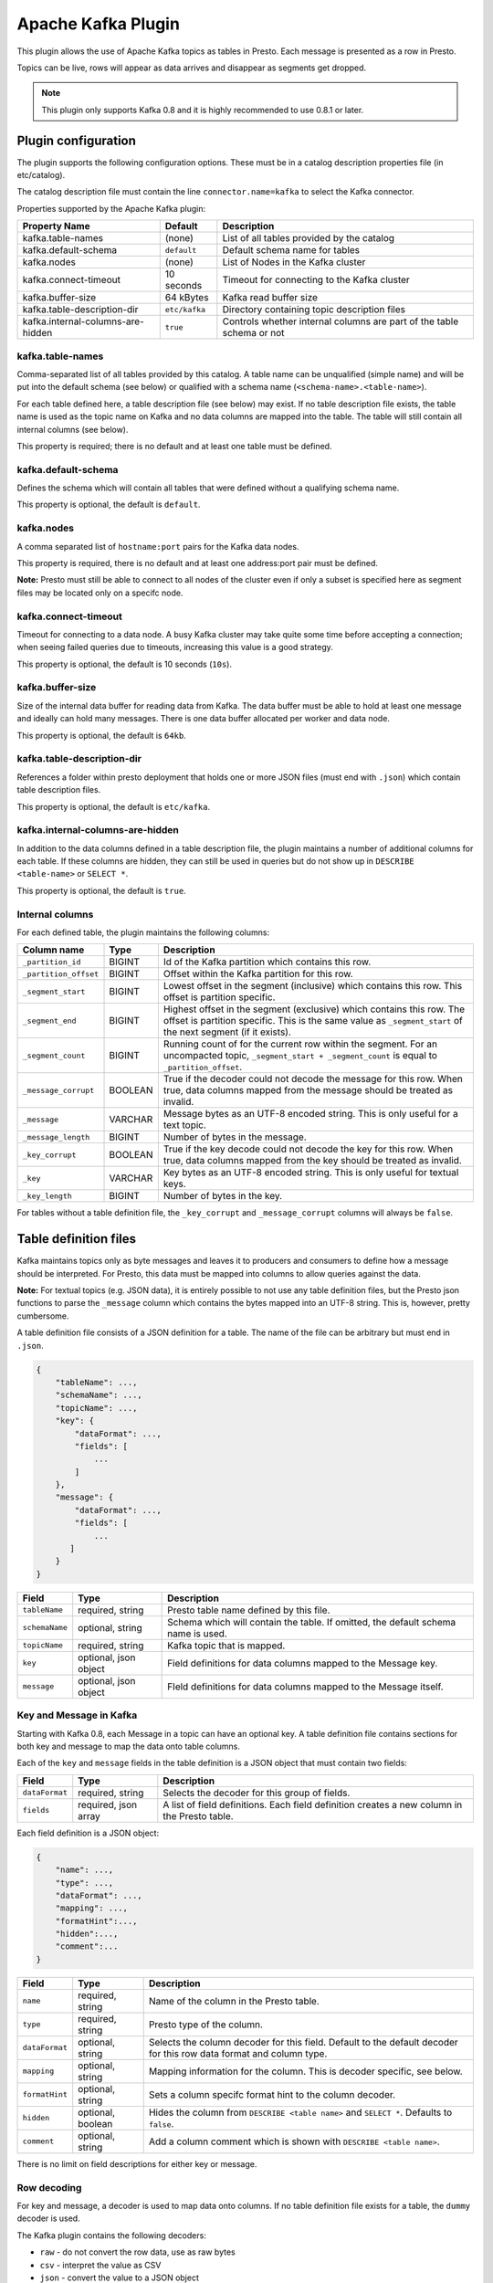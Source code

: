 ===================
Apache Kafka Plugin
===================

This plugin allows the use of Apache Kafka topics as tables in Presto. Each message is presented as a row in Presto. 

Topics can be live, rows will appear as data arrives and disappear as segments get dropped.

.. note:: This plugin only supports Kafka 0.8 and it is highly recommended to use 0.8.1 or later.

Plugin configuration
--------------------

The plugin supports the following configuration options. These must be in a catalog description properties file (in etc/catalog).

The catalog description file must contain the line ``connector.name=kafka`` to select the Kafka connector.

Properties supported by the Apache Kafka plugin:

================================= =============== ====================
Property Name                     Default         Description
================================= =============== ====================
kafka.table-names                  (none)         List of all tables provided by the catalog
kafka.default-schema               ``default``    Default schema name for tables
kafka.nodes                        (none)         List of Nodes in the Kafka cluster
kafka.connect-timeout              10 seconds     Timeout for connecting to the Kafka cluster
kafka.buffer-size                  64 kBytes      Kafka read buffer size
kafka.table-description-dir        ``etc/kafka``  Directory containing topic description files
kafka.internal-columns-are-hidden  ``true``       Controls whether internal columns are part of the table schema or not
================================= =============== ====================


kafka.table-names
=================

Comma-separated list of all tables provided by this catalog. A table name can be unqualified (simple name) and will be put into the default schema (see below) or qualified with a schema name (``<schema-name>.<table-name>``). 

For each table defined here, a table description file (see below) may exist. If no table description file exists, the table name is used as the topic name on Kafka and no data columns are mapped into the table. The table will
still contain all internal columns (see below).

This property is required; there is no default and at least one table must be defined.

kafka.default-schema
====================

Defines the schema which will contain all tables that were defined without a qualifying schema name. 

This property is optional, the default is ``default``.

kafka.nodes
===========

A comma separated list of ``hostname:port`` pairs for the Kafka data nodes.

This property is required, there is no default and at least one address:port pair must be defined. 

**Note:**  Presto must still be able to connect to all nodes of the cluster even if only a subset is specified here as segment files may be located only on a specifc node.

kafka.connect-timeout
=====================

Timeout for connecting to a data node. A busy Kafka cluster may take quite some time before accepting a connection; when seeing failed queries due to timeouts, increasing this value is a good strategy.

This property is optional, the default is 10 seconds (``10s``).

kafka.buffer-size
=================

Size of the internal data buffer for reading data from Kafka. The data buffer must be able to hold at least one message and ideally can hold many messages. There is one data buffer allocated per worker and data node.

This property is optional, the default is ``64kb``. 

kafka.table-description-dir
===========================

References a folder within presto deployment that holds one or more JSON files (must end with ``.json``) which contain table description files.

This property is optional, the default is ``etc/kafka``.

kafka.internal-columns-are-hidden
=================================

In addition to the data columns defined in a table description file, the plugin maintains a number of additional columns for each table. If these columns are hidden, they can still be used in queries but do not show up in ``DESCRIBE <table-name>`` or ``SELECT *``.

This property is optional, the default is ``true``.

Internal columns
================

For each defined table, the plugin maintains the following columns:

======================= ========= =============================
Column name                 Type        Description
======================= ========= =============================
``_partition_id``       BIGINT    Id of the Kafka partition which contains this row.  
``_partition_offset``   BIGINT    Offset within the Kafka partition for this row.  
``_segment_start``      BIGINT    Lowest offset in the segment (inclusive) which contains this row. This offset is partition specific.  
``_segment_end``        BIGINT    Highest offset in the segment (exclusive) which contains this row. The offset is partition specific. This is the same value as ``_segment_start`` of the next segment (if it exists).  
``_segment_count``      BIGINT     Running count of for the current row within the segment. For an uncompacted topic, ``_segment_start + _segment_count`` is equal to ``_partition_offset``.  
``_message_corrupt``    BOOLEAN   True if the decoder could not decode the message for this row. When true, data columns mapped from the message should be treated as invalid.  
``_message``            VARCHAR   Message bytes as an UTF-8 encoded string. This is only useful for a text topic.  
``_message_length``     BIGINT    Number of bytes in the message.  
``_key_corrupt``        BOOLEAN    True if the key decode could not decode the key for this row. When true, data columns mapped from the key should be treated as invalid.  
``_key``                VARCHAR   Key bytes as an UTF-8 encoded string. This is only useful for textual keys.  
``_key_length``         BIGINT    Number of bytes in the key.  
======================= ========= =============================


For tables without a table definition file, the ``_key_corrupt`` and ``_message_corrupt`` columns will always be ``false``.


Table definition files
----------------------

Kafka maintains topics only as byte messages and leaves it to producers and consumers to define how a message should be interpreted. For Presto, this data must be mapped into columns to allow queries against the data.

**Note:** For textual topics (e.g. JSON data), it is entirely possible to not use any table definition files, but the Presto json functions to parse the ``_message`` column which contains the bytes mapped into an UTF-8 string. This is, however, pretty cumbersome.

A table definition file consists of a JSON definition for a table. The name of the file can be arbitrary but must end in ``.json``.

.. code:: json

    {
        "tableName": ...,
        "schemaName": ...,
        "topicName": ...,
        "key": {
            "dataFormat": ...,
            "fields": [
                ...
            ]
        },
        "message": {
            "dataFormat": ...,
            "fields": [
                ...
           ]
        }
    }

=============== ====================== =============================
Field           Type                   Description
=============== ====================== =============================
``tableName``   required, string       Presto table name defined by this file.
``schemaName``  optional, string       Schema which will contain the table. If omitted, the default schema name is used.
``topicName``   required, string       Kafka topic that is mapped.
``key``         optional, json object  Field definitions for data columns mapped to the Message key.
``message``     optional, json object  FIeld definitions for data columns mapped to the Message itself.
=============== ====================== =============================


Key and Message in Kafka
========================

Starting with Kafka 0.8, each Message in a topic can have an optional key. A table definition file contains sections for
both key and message to map the data onto table columns.

Each of the ``key`` and ``message`` fields in the table definition is a JSON object that must contain two fields:

=============== ====================== =============================
Field           Type                   Description
=============== ====================== =============================
``dataFormat``  required, string       Selects the decoder for this group of fields.
``fields``      required, json array   A list of field definitions. Each field definition creates a new column in the Presto table.
=============== ====================== =============================


Each field definition is a JSON object:

.. code:: json

    {
        "name": ...,
        "type": ...,
        "dataFormat": ...,
        "mapping": ...,
        "formatHint":...,
        "hidden":...,
        "comment":...
    }
    
=============== ====================== =============================
Field           Type                   Description
=============== ====================== =============================
``name``        required, string       Name of the column in the Presto table.
``type``        required, string       Presto type of the column.
``dataFormat``  optional, string       Selects the column decoder for this field. Default to the default decoder for this row data format and column type.
``mapping``     optional, string       Mapping information for the column. This is decoder specific, see below.
``formatHint``  optional, string       Sets a column specifc format hint to the column decoder.
``hidden``      optional, boolean      Hides the column from ``DESCRIBE <table name>`` and ``SELECT *``. Defaults to ``false``.
``comment``     optional, string       Add a column comment which is shown with ``DESCRIBE <table name>``.
=============== ====================== =============================

There is no limit on field descriptions for either key or message.


Row decoding
============

For key and message, a decoder is used to map data onto columns. If no table definition file exists for a table, the ``dummy`` decoder is used.

The Kafka plugin contains the following decoders:

* ``raw`` - do not convert the row data, use as raw bytes
* ``csv`` - interpret the value as CSV
* ``json`` - convert the value to a JSON object

The main purpose of the decoders is to select the appropriate field decoders to interpret the message or key data.

Presto supports only four physical data types onto which the presto types are mapped: boolean, long, double and a sequence of bytes which is treated as a string.


``raw`` decoder
~~~~~~~~~~~~~~~

The raw decoder supports reading of raw (byte based) values from a message or key and converting it into presto columns.

For fields, the following attributes are supported:

* ``type`` - All Presto data types are supported
* ``dataFormat`` - Only ``_default`` supported, can be omitted.
* ``mapping`` - selects the width of the data type converted
* ``formatHint`` - optional, ``<start>[:<end>]``; start and end position of bytes to convert

The ``mapping`` column selects the number of bytes converted. If absent, ``BYTE`` is assumed. All values are signed. 

Supported values are:

* ``BYTE`` - one byte
* ``SHORT`` - two bytes
* ``INT`` - four bytes
* ``LONG`` - eight bytes
* ``FLOAT`` - four bytes (IEEE 754 format)
* ``DOUBLE`` - eight bytes (IEEE 754 format)

The ``type`` column defines the Presto data type on which the value is mapped.

* boolean based types require a mapping to ``BYTE``, ``SHORT``, ``INT`` or ``LONG``. Any other type will throw a conversion error. A value of 0 returns false, everything else true.
* long based types require a mapping to ``BYTE``, ``SHORT``, ``INT`` or ``LONG``. Any other type will throw a conversion error.
* double based types require a mapping to ``FLOAT`` or ``DOUBLE``. Any other type will throw a conversion error.
* string based types require a mapping to ``BYTE``. Any other type will throw a conversion error.


The ``formatHint`` field specifies the position of the bytes in a key or message. It can be one or two numbers separated by a colon (``<start>[:<end>]``). If only a start position is given, the column will use the appropriate number of bytes for the type (see above). string based types (VARCHAR) will use all bytes to the end of the message. If start and end position is given, then for fixed with types the size must be at least the size of the type. For string based types, all bytes between start (inclusive) and end (exclusive) are used.

``csv`` decoder
~~~~~~~~~~~~~~~

.. note:: The CSV decoder is of beta quality and should be used with caution.

The CSV decoder converts the bytes representing a message or key into a string using UTF-8 encoding and then interprets the result as a CSV (comma-separated value) line.

For fields, the following attributes are supported:

* ``type`` - All Presto data types are supported
* ``dataFormat`` - Only ``_default`` supported, can be omitted
* ``mapping`` - field index used for the column. Must be given
* ``formatHint`` - not supported, ignored

* boolean based types return ``true`` if the field value is the string "true" (case insensitive), ``false`` otherwise.
* long and double based types parse the field value according to Java long and double parse rules.
* string types use the field 'as is' (text using UTF-8 encoding)

``json`` decoder
~~~~~~~~~~~~~~~~

The JSON decoder converts the bytes representing a message or key into a JSON according to RFC 4627. Note that the message or key *MUST* convert into a JSON object, not an array or simple type.

For fields, the following attributes are supported:

* ``type`` - All Presto data types are supported
* ``dataFormat`` - ``_default``, ``custom-date-time``, ``iso8601``, ``rfc2822``, ``milliseconds-since-epoch``, ``seconds-since-epoch``. If missing, ``_default`` is used.
* ``mapping`` - slash-separated list of fields names to select a field from the json object.
* ``formatHint`` - only for ``custom-date-time``, see below.

The JSON decoder supports multiple field decoders, with ``_default`` being used for standard table columns and a number of decoders for date and time based types.

``_default`` field decoder
##########################

This is the standard field decoder supporting all the presto physical data types. A field value will be coerced by JSON conversion rules into boolean, long, double or string values. For non-date/time based columns, this decoder should be used.

date and time decoders
######################

To convert values from JSON objects into presto DATE, TIME or TIMESTAMP columns, special decoders can be selected using the ``dataFormat`` attribute of a field definition.

* ``iso8601`` - text based, parses a text field as an ISO 8601 timestamp. 
* ``rfc2822`` - text based, parses a text field as an RFC 2822 timestamp.
* ``custom-date-time`` - text based, a formatting hint is required which is parsed as a joda-time formatting string.

================ ========================================================= =========================================================
Presto type      JSON text                                                 JSON long     
================ ========================================================= =========================================================
string type      as-is                                                     parse according to format type, return millis since epoch
long based type  parse according to format type, return millis since epoch return as millis since epoch        
================ ========================================================= =========================================================

* ``milliseconds-since-epoch`` - number based, interprets a text or number as number of milliseconds since the epoch.
* ``seconds-since-epoch`` - number based, interprets a text or number as number of milliseconds since the epoch.

================ ========================================================= =========================================================
Presto type      JSON text                                                 JSON long     
================ ========================================================= =========================================================
string type      parse as long, format as ISO8601                          format as ISO8601
long based type  parse as long, return millis since epoch                  return millis since epoch
================ ========================================================= =========================================================
